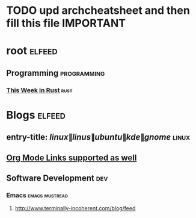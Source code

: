 * TODO upd archcheatsheet and then fill this file IMPORTANT
* root :elfeed:
** Programming :programming:
*** [[https://this-week-in-rust.org/rss.xml][This Week in Rust]] :rust:
* Blogs                                                              :elfeed:
** entry-title: \(linux\|linus\|ubuntu\|kde\|gnome\) :linux:
** [[http://orgmode.org][Org Mode Links supported as well]]
** Software Development                                                 :dev:
*** Emacs                                                    :emacs:mustread:
**** http://www.terminally-incoherent.com/blog/feed
